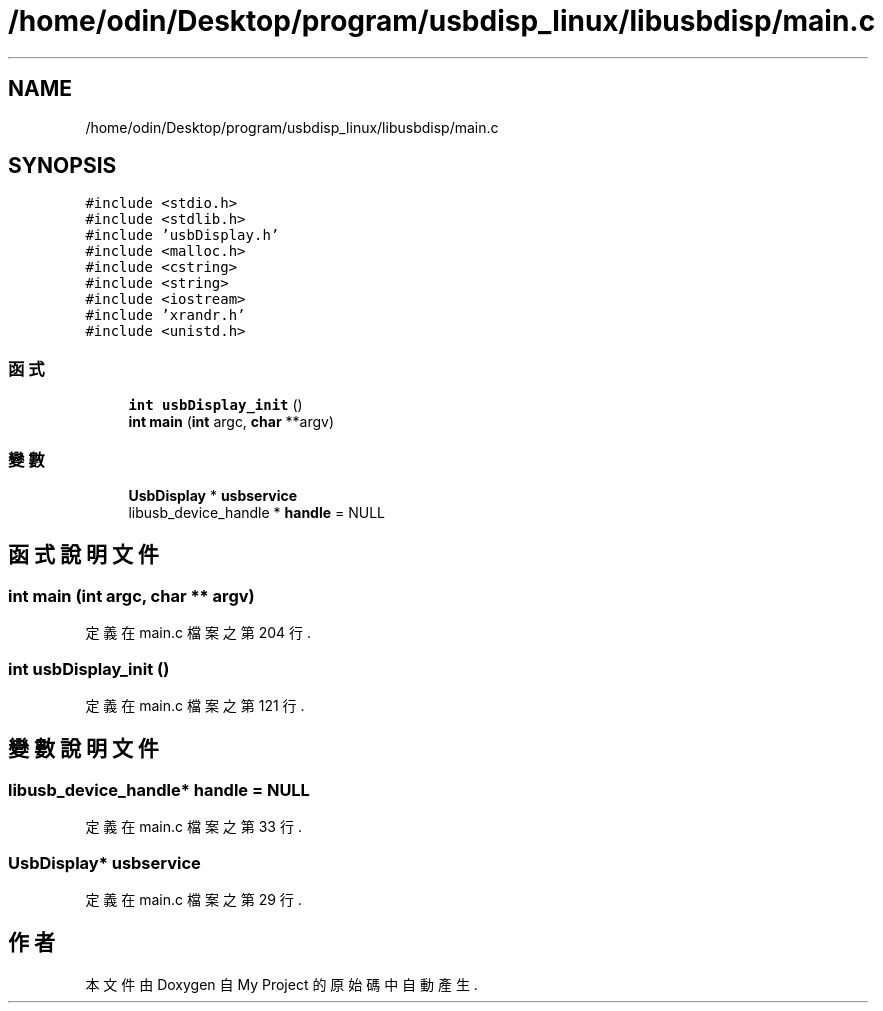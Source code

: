 .TH "/home/odin/Desktop/program/usbdisp_linux/libusbdisp/main.c" 3 "2024年11月2日 星期六" "My Project" \" -*- nroff -*-
.ad l
.nh
.SH NAME
/home/odin/Desktop/program/usbdisp_linux/libusbdisp/main.c
.SH SYNOPSIS
.br
.PP
\fC#include <stdio\&.h>\fP
.br
\fC#include <stdlib\&.h>\fP
.br
\fC#include 'usbDisplay\&.h'\fP
.br
\fC#include <malloc\&.h>\fP
.br
\fC#include <cstring>\fP
.br
\fC#include <string>\fP
.br
\fC#include <iostream>\fP
.br
\fC#include 'xrandr\&.h'\fP
.br
\fC#include <unistd\&.h>\fP
.br

.SS "函式"

.in +1c
.ti -1c
.RI "\fBint\fP \fBusbDisplay_init\fP ()"
.br
.ti -1c
.RI "\fBint\fP \fBmain\fP (\fBint\fP argc, \fBchar\fP **argv)"
.br
.in -1c
.SS "變數"

.in +1c
.ti -1c
.RI "\fBUsbDisplay\fP * \fBusbservice\fP"
.br
.ti -1c
.RI "libusb_device_handle * \fBhandle\fP = NULL"
.br
.in -1c
.SH "函式說明文件"
.PP 
.SS "\fBint\fP main (\fBint\fP argc, \fBchar\fP ** argv)"

.PP
定義在 main\&.c 檔案之第 204 行\&.
.SS "\fBint\fP usbDisplay_init ()"

.PP
定義在 main\&.c 檔案之第 121 行\&.
.SH "變數說明文件"
.PP 
.SS "libusb_device_handle* handle = NULL"

.PP
定義在 main\&.c 檔案之第 33 行\&.
.SS "\fBUsbDisplay\fP* usbservice"

.PP
定義在 main\&.c 檔案之第 29 行\&.
.SH "作者"
.PP 
本文件由Doxygen 自 My Project 的原始碼中自動產生\&.
